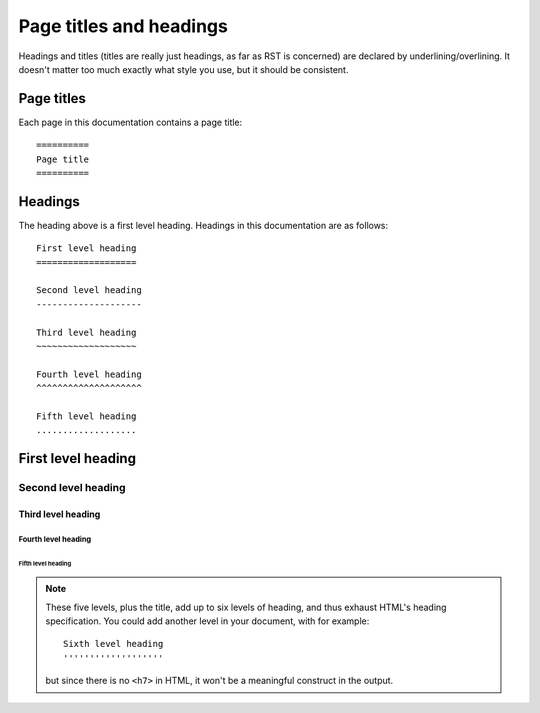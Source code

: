 .. _headings:

========================
Page titles and headings
========================

Headings and titles (titles are really just headings, as far as RST is concerned) are declared by
underlining/overlining. It doesn't matter too much exactly what style you use, but it should be
consistent.

Page titles
===========

Each page in this documentation contains a page title::

    ==========
    Page title
    ==========


Headings
========

The heading above is a first level heading. Headings in this documentation are as follows:

::

    First level heading
    ===================

    Second level heading
    --------------------

    Third level heading
    ~~~~~~~~~~~~~~~~~~~

    Fourth level heading
    ^^^^^^^^^^^^^^^^^^^^

    Fifth level heading
    ...................


First level heading
===================

Second level heading
--------------------

Third level heading
~~~~~~~~~~~~~~~~~~~

Fourth level heading
^^^^^^^^^^^^^^^^^^^^

Fifth level heading
...................


..  note::

    These five levels, plus the title, add up to six levels of heading, and thus exhaust HTML's
    heading specification. You could add another level in your document, with for example::

        Sixth level heading
        '''''''''''''''''''

    but since there is no ``<h7>`` in HTML, it won't be a meaningful construct in the output.
